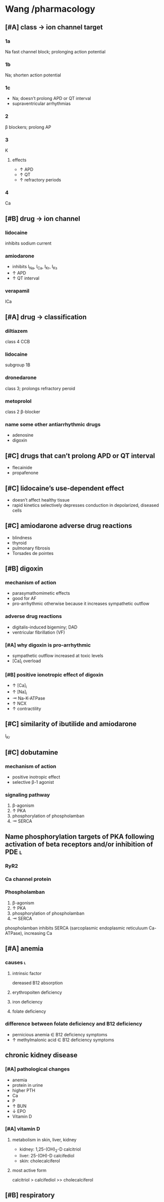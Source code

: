 #+OPTIONS: tex:t
* Wang /pharmacology
** [#A] class → ion channel target
*** 1a
Na fast channel block; prolonging action potential
*** 1b
Na; shorten action potential
*** 1c
- Na; doesn’t prolong APD or QT interval
- supraventricular arrhythmias
*** 2
β blockers; prolong AP
*** 3
K
**** effects
- ↑ APD
- ↑ QT
- ↑ refractory periods
*** 4
Ca
** [#B] drug → ion channel
*** lidocaine
inhibits sodium current
*** amiodarone
- inhibits I_Na, I_Ca, I_Kr, I_Ks
- ↑ APD
- ↑ QT interval
*** verapamil
lCa
** [#A] drug → classification
*** diltiazem
class 4 CCB
*** lidocaine
subgroup 1B
*** dronedarone
class 3; prolongs refractory peroid
*** metoprolol
class 2 β-blocker
*** name some other antiarrhythmic drugs
- adenosine
- digoxin
** [#C] drugs that can’t prolong APD or QT interval
- flecainide
- propafenone
** [#C] lidocaine’s use-dependent effect
- doesn’t affect healthy tissue
- rapid kinetics selectively depresses conduction in depolarized, diseased cells
** [#C] amiodarone adverse drug reactions 
- blindness
- thyroid
- pulmonary fibrosis
- Torsades de pointes
** [#B] digoxin
*** mechanism of action
- parasymathomimetic effects
- good for AF
- pro-arrhythmic otherwise because it increases sympathetic outflow
*** adverse drug reactions
- digitalis-induced bigeminy; DAD
- ventricular fibrillation (VF)
*** [#A] why digoxin is pro-arrhythmic
- sympathetic outflow increased at toxic levels
- [Ca]_i overload
*** [#B] positive ionotropic effect of digoxin
- ↑ [Ca]_i
- ↑ [Na]_i
- ⇥ Na-K-ATPase
- ↑ NCX
- ↑ contractility
** [#C] similarity of ibutilide and amiodarone
I_Kr
** [#C] dobutamine
*** mechanism of action 
- positive inotropic effect
- selective β-1 agonist
*** signaling pathway
1. β-agonism
2. ↑ PKA
3. phosphorylation of phospholamban
4. ⇥ SERCA
** Name phosphorylation targets of PKA following activation of beta receptors and/or inhibition of PDE :l:
*** RyR2
*** Ca channel protein
*** Phospholamban
1. β-agonism
2. ↑ PKA
3. phosphorylation of phospholamban
4. ⇥ SERCA
phospholamban inhibits SERCA (sarcoplasmic endoplasmic reticuluum Ca-ATPase), increasing Ca
** [#A] anemia
*** causes :l:
**** intrinsic factor
dereased B12 absorption
**** erythropoiten deficiency
**** iron deficiency
**** folate deficiency
*** difference between folate deficiency and B12 deficiency
- pernicious anemia ∈ B12 deficiency symptoms
- ↑ methylmalonic acid ∈ B12 deficiency symptoms
** chronic kidney disease
*** [#A] pathological changes
- anemia
- protein in urine
- higher PTH
- Ca
- P
- ↑ BUN
- ↓ EPO
- Vitamin D
*** [#A] vitamin D
**** metabolism in skin, liver, kidney
- kidney: 1,25-(OH)_2-D calcitriol
- liver: 25-(OH)-D calcifediol
- skin: cholecalciferol
**** most active form
calcitriol > calcifediol >> cholecalciferol
** [#B] respiratory
*** mechanism of actions
**** SABA
β-2 agonism then cAMP signaling
**** LABA
β-2
**** SAMA
competitive inhibitors for acetylcholine at M_1, M_3
**** LAMA
competitive inhibitors for acetylcholine at M_1, M_3
**** Roflumilast
PDE4 inhibition
**** steroids
⇥ arachidonic acid synthesis; thus blocking COX_2 and prostaglandin synthesis
*** compare the anti-inflammatory effects of steroids, 5-lipoxygenase inhibitors, leukotriene receptor antagonists and PDE inhibitors
- steroids inhibit arachidonic acid synthesis
- 5-lipoxygenase inhibitors
- LTD4 antagonists directly block end receptor
- PDE inhibitors keep cAMP around to bronchodilate
* arrhythmias
** Lisi
*** CHA²DS²-VASc Score²
- Congestive heart failure: 1 point
- HTN: 1
- age ≥75: 2
- age 65-74: 1
- diabetes: 1
- prior stroke/TIA/TE: 2
- vascular disease: 1
- female: 1
**** treatment guidelines
- 0: nothing
- 1: aspirin, anticoagulant, or nothing
- >2: need anticoagulation (/not/ Plavix): warfarin, epixaban, edoxaban, rivaroxaban
*** treatment
**** TODO anticoagulants with doses
**** rate control vs. rhythm control
***** ejection fraction <40%
no DHP ccalcium channel blockers
***** TODO summary slide
*** torsades de points (TdP)
**** risk factors
- female
- renal compromise
- electrolyte disorders
**** drugs
- fluoroquinolones
- SSRIs
- ibuprofen
*** digoxin toxicity, risk factors
- renal compromise; digoxin is renally cleared
- advanced age
- electrolyte disorders
  - K
  - Mg
  - P
  - Na
* Samuel
** COPD
*** [#B] vs. asthma
- hyperinflation and decreased recoil
- steroids are useful
- neutrophils
- reversible
- CD8, neutrophils, macrophages
*** GOLD
1. FEV >80
2. (50, 80)
3. (30, 50)
4. (0, 30)
*** [#B] drugs :l:
**** β-2 agonists
- albuterol
- levalbuterol
- albuterol
**** SAMA
- ipratropium bromide
**** SABA/SAMA combinations :l:
***** albuterol/ipratropium
****** [#B] brand
- Combivent Respimat
- DuoNeb
**** LABA
**** ICS combinations :l:
***** salmeterol/fluticasone
****** [#A] brand
Advair
***** formoterol/budenoside
****** [#A] brand
Symbicort HFA
**** methylxanthines
- Roflumilast
- Theophylline
*** [#A] by category
- A) {SABA, SAMA, LABA, LAMA}
- B) {LABA, LAMA}
- C) LAMA
- D) {LABA + LAMA, LABA + ICS}
*** patient care plan for smoker
- PPSV13, PPSV23 1yr
- Ask, Advise, Assess, Assist, Arrange
- macrolides, doxycycline, Augmentin
** anemia
*** ESAs
- darbapoetin
- epotein
- BBW: cardiovascular
*** [#C] IV iron formulations :l:
**** ferric gluconate
***** brand
Ferrlecit
**** iron dextran
***** brand
Infed
**** iron sucrose
***** brand
Venofer
**** ferumoxytol
***** brand
Feraheme
**** ferric carboxaltose
***** brand
Injectafer
* [#B] Mody / medicinal chemistry
** [#A] lidocaine
- lidocaine must be given by IV; trisubstituted amino group leads to rapid and efficient first-pass metabolism
- tocainide is the orally active alternative because its amino group is unsubstituted
** sleep
*** melatonin
**** [#B] disadvantages
- poor absorption
- low oral bio-availability
- ubiquitious effects
**** ramelteon
analog of melatonin for long-term insomnia; non-scheduled
***** [#A] brand
Rozerem
*** benzodiazepines
**** mechanism of action
GABA_A modulators at α-1 and γ-2 subunits
**** 2-keto benzos
- long half lives; 60 hrs
- active metabolites
**** triazolo benzos
**** 3-hydroxy benzos
no active metabolites
*** barbituate
**** mechanism of action
GABA_A at α-1 subunit
*** zolpidem/zaleplon/eszopiclone
**** mechanism of action
GABA_A at α-1 only
**** zolpidem (Sonata)
- pKa=6.2; weak base
- 1.5h half life
*** flumazenil
**** mechanism of action
- selective GABA_A antagonist
- blocks zolpidem/zaleplon/eszopiclone
- doesn’t block barbituates, meprobamate, or ethanol
*** [#A] structure → drug
**** <img src="https://upload.wikimedia.org/wikipedia/commons/thumb/4/4b/Benzodiazepine_a.svg/1200px-Benzodiazepine_a.svg.png"/>
benzodiazepine
**** <img src="https://upload.wikimedia.org/wikipedia/commons/thumb/2/24/Zaleplon_Structural_Formulae_V.1.svg/220px-Zaleplon_Structural_Formulae_V.1.svg.png"/>
zaleplon
**** <img src="https://upload.wikimedia.org/wikipedia/commons/thumb/3/3e/Eszopiclone.svg/1200px-Eszopiclone.svg.png"/>
eszopiclone
**** <img src="https://upload.wikimedia.org/wikipedia/commons/thumb/b/b0/Zolpidem.svg/1200px-Zolpidem.svg.png"/>
zolpidem
**** <img src="https://upload.wikimedia.org/wikipedia/commons/thumb/0/03/Buspirone_200.svg/1200px-Buspirone_200.svg.png"/>
buspirone
**** <img src="https://upload.wikimedia.org/wikipedia/commons/thumb/0/0d/Ramelteon_skeletal_formula.svg/1200px-Ramelteon_skeletal_formula.svg.png"/>
ramelteon
**** <img src="https://upload.wikimedia.org/wikipedia/commons/thumb/c/ca/Flurazepam.svg/1200px-Flurazepam.svg.png"/>
a 2-keto benzodiazepine (flurazepam)
**** <img src="https://upload.wikimedia.org/wikipedia/commons/thumb/2/24/Lorazepam.svg/1200px-Lorazepam.svg.png"/>
a 3-hydroxy benzodiazepine (lorazepam)
**** <img src="https://upload.wikimedia.org/wikipedia/commons/thumb/3/31/Alprazolam_structure.svg/1200px-Alprazolam_structure.svg.png"/>
a triazolo benzodiazepine (alprazolam)
** hypnotics and seizures
*** [#A] structure → drug
**** <img src="https://upload.wikimedia.org/wikipedia/commons/thumb/b/b4/Iprodione.png/220px-Iprodione.png"/>
hydantoin
**** <img src="https://upload.wikimedia.org/wikipedia/commons/thumb/4/49/Barbituric-acid-structural.svg/1200px-Barbituric-acid-structural.svg.png"/>
barbituate
**** <img src="http://www.prepchem.com/wp-content/uploads/2016/01/Synthesis-of-succinimide.png"/>
succinimide
**** <img src="https://www.sigmaaldrich.com/content/dam/sigma-aldrich/structure1/114/mfcd00005268.eps/_jcr_content/renditions/mfcd00005268-medium.png"/>
oxazolidinone
**** <img src="https://upload.wikimedia.org/wikipedia/commons/thumb/8/87/Dibenzazepine.png/1200px-Dibenzazepine.png"/>
dibenzazepines
**** <img src="https://upload.wikimedia.org/wikipedia/commons/thumb/b/ba/Acetazolamide.svg/1200px-Acetazolamide.svg.png"/>
acetazolamide
**** <img src="https://upload.wikimedia.org/wikipedia/commons/thumb/a/a6/Gabapentin2DACS.svg/1200px-Gabapentin2DACS.svg.png"/>
gabapentin
**** <img src="https://upload.wikimedia.org/wikipedia/commons/thumb/d/df/Pregabalin_Structural_Formulae.png/259px-Pregabalin_Structural_Formulae.png"/>
pregabalin
**** <img src="https://upload.wikimedia.org/wikipedia/commons/thumb/0/04/Vigabatrin2DCSD.svg/1200px-Vigabatrin2DCSD.svg.png"/>
vigabatrin
**** <img src="https://upload.wikimedia.org/wikipedia/commons/thumb/2/24/Tiagabine.svg/1200px-Tiagabine.svg.png"/>
tiagabine
* heart failure
** TODO NYHA functional classification
** TODO drugs reducing mortality in heart failure
- metoprolol
** drugs symptom control
- furosemide
- digoxin
** TODO [#A] subset of heart failure exacerbation, treatment
*** TODO [#A] acute decompensated heart failure
* renal
** causes
* fluid and electrolytes
** crystalloid fluids
** TODO fluid distribution
** TODO treatment
*** sodium disorders
*** potassium disorders
* acid base disorder
** TODO identify acid base disorder based on lab values
** TODO appropriate management of 4 types of acid base disorders
* pulmonary hypertension
** TODO treatment based on vasoreactivity test
** TODO pregnancy
* cystic fibrosis
** TODO [#A] targeted on CFTR protien
idocaftrer???
leumocafter?
** [#A] pulmonary toilet
- albuterol to open up airways
- dornate alpha
- hypertonic saline
- inhaled antibiotics for Pseudomonas
** [#A] exacerbation of CF
- multi-drug resistant Pseudomonas
- double cover because of drug resistance
* sleep disorders
** definition
changes in the normal sleep cycle that can negatively affect your health
*** primary
not attributable to any other condition
*** secondary
attributable to an identifiable cause---e.g., medication or disease state
*** dyssomia
Dyssomnias are a broad classification of sleeping disorders involving difficulty getting to sleep, remaining asleep, or of excessive sleepiness.
*** parasomnia
Parasomnias are a category of sleep disorders that involve abnormal movements, behaviors, emotions, perceptions, and dreams that occur while falling asleep, sleeping, between sleep stages, or during arousal from sleep. Most parasomnias are dissociated sleep states which are partial arousals during the transitions between wakefulness and NREM sleep, or wakefulness and REM sleep.
** GABA neuropharmacology
*** GABA role
inhibitory neurotransmitter
*** GABAergic receptors
**** GABA_A
- Have chloride channels associated with in the receptor
- Modulated by GABA, Benzodiazepines, Barbiturates
***** agonists
****** drugs
- benzodiazepines
- zolpidem, zaleplon, eszopiclone
****** pharmacology
- enhances membrane hyperpolarization similar to benzodiazepines
- doesn’t cause anxiolysis, muscle relaxation, or amnesia
***** [#A] antagonists
flumazenil
**** GABA_B
***** [#A] agonists
Baclofen
** epidemiology
- African Americans
- Elderly
** sleep
*** cycles
**** NREM
nonrapid eye movement---75% of the time
***** stage 1
- sleep is initiated
- relaxed wakefulness
***** stage 2
- alpha wave sleep
- preparation for deep sleep
- muscles and brain are relaxed
***** stage 3 & 4
- slow wave delta sleep
- deep sleep
- body is healing itself
**** REM
- rapid eye movement---20-30% of the time
- brain is more active
- Lateral eye movement 
- Heart rate increases
- Respiration increases
- Increased cerebral blood flow
- Muscle atonia
- Varying body temperature
- Dreaming 
*** regulation of sleep
**** neurotransmitters
- H
- DA
- NE
- 5HT
- ACh
**** suprachiasmatic nucleus
controls the release of the neurotransmitters 
** insomnia
*** first line
- Short acting BZD or BzRA or ramelteon
- if comorbid depression/anxiety: sedating antidepressant or combination with BzRa or ramelteon
*** drug classes :l:
**** benzodiazepines
***** drugs :l:
****** Alprazolam
******* brand
Xanax
****** Chlordiazepoxide 
******* brand
Librium
****** Clorazepate 
******* [#B] brand
Tranxene
******* [#B] indication
partial seizures; in combination with other drugs
******* [#A] mechanism of action
active metabolite, desmethyl-diazepam, is a partial agonist of GABA_A
****** Clonazepam 
******* brand
Klonopin
****** Diazepam 
******* brand
Valium
****** Estazolam 
******* brand
ProSom
****** Flurazepam 
******* brand
Dalmene
****** Lorazepam 
******* brand
Ativan
****** Midazolam 
******* brand
Versed
****** Quazepam 
******* brand
Doral
****** Temazepam 
******* brand
Restoril
****** Triazolam 
******* brand
Halcion
***** interactions
****** severe liver impairment
- oxazepam
- temazepam
- lorazepam
***** drugs by duration of action
****** [#A] ultrashort acting drugs 6h
- triazolam
- midazolam
****** [#B] long acting drugs (24-48h)
- diazepam
- chlordiazepoxide
- flurazepam
- clonazepam
- clorazepate
**** barbituates :l:
***** Amobarbital 
****** brand
Amytal
***** Mephobarbital 
****** brand
Mebaral
***** Pentobarbital 
****** brand
Nembutal
***** Phenobarbital 
****** brand
Luminal
***** Secobarbital 
****** brand
Seconal
**** GABA_A agonists aka “Z Hypnotics” :l:
***** Eszopiclone 
****** brand
Lunesta
****** indication
effective for maintaining sleep---secondary to longer duration
***** Zaleplon 
****** brand
Sonata
***** Zolpidem 
****** brand
Ambien
**** Melatonin receptor agonists :l:
***** Ramelteon 
****** brand
Rozerem
****** [#A] MOA
M1 and M2 receptor antagonist
****** adverse effects
- worsening depression
- psychosis
**** 5-HT1A-partial agonist :l:
***** Buspirone 
****** brand
BuSpar
****** [#A] MOA
- partial agonist at 5-HT_1A receptors
- ↓ 5HT activity
- ↑ NA and DA activity
- requires repeated administration
****** difference with benzodiazepines
- no action on GABA_A sites
- no interaction with the GABAergic system
- elderly are /not/ more sensitive to buspirone
- not a controlled substance
**** orexin receptor antagonist :l:
***** suvorexant
****** brand
Belsomra
****** MOA
orexin (hypocretin) is released from the hypothalamus to promote wakefulness or arousal
**** sedating antipsychotics :l:
***** olanzapinep
****** brand
Zyprexa
***** quetiapine
****** brand
Seroquel
**** antidepressants :l:
***** doxepin
****** brand
Silenor
***** amitryptiline
***** mirtazapine
***** trazodone
*** consequences
** obstructive sleep apnea
*** diagnosis
polysomnography; 5-15+ events/hr
*** non-pharmacologic
Positive Airway Pressure is the gold standard
*** pharmacologic
**** drugs :l:
***** modafinil (Provigil)
***** armodafinil (Nuvigil)
**** indication
Residual excessive daytime sleepiness despite effective PAP treatment
** narcolepsy
*** first line :l:
**** modafinil 200mg qAM, max 400mg/day
**** armodafinil 150-250 mg qAM
*** tetrad :l:
**** cataplexy
- abrupt loss of muscle tone
- narcolepsy + cataplexy is the most common
- Cataplexy is a sudden and transient episode of muscle weakness accompanied by full conscious awareness, typically triggered by emotions such as laughing, crying, or terror.[1] Cataplexy affects approximately 70% of people who have narcolepsy,[2] and is caused by an autoimmune destruction of neurons that produce the neuropeptide hypocretin (also called orexin), which regulates arousal and wakefulness. Cataplexy without narcolepsy is rare and the cause is unknown.
***** first line
sodium oxybate (GHB) 2.25-4 g/HS (powder); repeat dose in 4 hoursp
**** EDS
Uncontrollable excessive daytime sleepiness (EDS)
**** paralysis
**** hallucinations
** circadian rhythm disorders
*** jet lag
**** pharmacologic
- melatonin prior to the trip
- benzodiazepines, short-acting
*** restless leg syndrome
**** causes
low dopamine; treatment is dopamine agonists
**** drugs
***** dopamine agonists :l:
****** Ropinirole
******* brand
Requip
****** Pramiprexole
******* brand
Miraxpex 
****** Levodopa/Carbidopa
******* brand
Sinemet
****** Rotigotine 
***** anticonvulsants :l:
****** Gabapentin Enacarbil
******* brand
Horizant
****** Gabapentin
******* brand
Neurontin 
****** Pregabalin
******* brand
Lyrica 
**** first line
dopamine agonists
*** shift work sleep disorder
**** pharmacologic
- melatonin
- benzodiazepines
- modafinil or armodafinil
*** (Non-24) Non-24 hour sleep wake disorder
If you have Non-24-hour sleep-wake disorder (Non-24), you may find yourself gradually going to bed later every night and waking up later each day. Eventually, your sleep schedule goes all the way around the clock. Common in the legally blind.
**** non-pharmacologic
- Sleep schedule
- Bright light therapy (sight)
**** pharmacologic :l:
***** tasimelteon
****** dosing
20 mg/HS
****** brand
Hetlioz
***** melatonin
****** structure
[[./melatonin.png]]
** name → structure
*** melatonin
[[./melatonin.png]]
* epilepsy
** neuropharmacology
*** [#A] glutaminergic receptors
- N-methyl-D-aspartate (NMDA Receptors)
- AMPA (alpha-amino-3-hydroxymethyl-4-isoxazolepropionic acid) Receptors
- Kainate Receptors
** causes
- neurologic diseases
- heredity
- gene defects
** classes
*** partial seizures :l:
**** simple partial
preservation of consciousness
**** complex partiali
mpaired consciousness lasting 30 seconds - 2 minutes
**** partial with secondarily generalized tonic-clonic seizure
- simple or complex partial seizure with loss of consciousness and tonicity (sustained contractions) followed by periods of clonicity (relaxation)
- typically lasts 1-2 minutes
*** generalized seizures :l:
**** Generalized tonic-clonic (grand mal) seizures
**** Absence (petit mal) seizures
abrupt onset of impaired consciousness; e.g., staring off into the void for 30 seconds
**** myoclonic seizure
A brief (perhaps a second), shock like contraction of muscles that may be restricted to part of one extremity or may be generalized
**** Tonic seizures
**** Atonic seizures
**** Clonic and myoclonic seizures
**** Infantile spasm
** indication → drugs
*** [#A] status epilepticus
- lorazepam 4mg IV repeat in 15 min
- diazepam
** structure → name
*** [[./azapane_azapine.png]]
azapane	diazapine
*** [[./benzodiazepines.png]]
benzodiazepines
*** [[./ureides.png]]
ureides
*** [[./sulfonamides.png]]
sulfonamides
*** [[./dibenzapine.png]]
dibenzapines
** therapeutics
*** reasons to beign pharmacologic treatment
- after 2nd unprovoeked seizure
- after 1st seizure & risk factors for 2nd seizure
- 2nd seizure ocurrence produces large consequences
  - elderly patients
  - psychosocial consequences
*** medications that lower seizure threshold
*** TODO broad spectrum
*** TODO narrow spectrum
Phenytoin
Valproic Acid
Phenobarbital
Lamotrigine
Carbamazepine
Topiramate
Oxcarbamazepine
Zoniesamide
Gabapentin
Levetiracetam
Pregabilin
Clonazepam
Lacosamide
Rufinamide
Vigabatrin
*** drug interactions
**** inducers
- Carbamazepine (potent)
- Phenytoin (potent)/Fosphenytoin
- Phenobarbital/Primidone (potent)
- Topiramate > 200 mg/day
- Felbamate 
**** inhibitors
- Dilvaproex sodium/Valproic Acid
- Topiramate
- Felbamate 
*** adverse effects
**** ocurrence
can happen when dose is titrated up quickly or in large increments---or even in normal dosage ranges
*** special populations
**** elderly
- lower doses
- monotherapy
**** pregnant
- avoid teratogens: depakote, valproic acid, carbamazepine
- supplement with folic acid 0.4-5 mg/day
- most AEDs will pass through breast milk
**** children
higher dose
** drug classes
*** newer agents
**** Voltage gated calcium channels :l:
***** Gabapentin
****** [#A] MOA
Bind selectively to high affinity to Ca2+ channel subunit α2δ-1 protein in cortical membrane
****** pharmacokinetics
- renally eliinated; requires dose adjustments
****** indication
comorbid neuropathic pain
****** clinical considerations
few drug interactions
***** Pregablin
****** MOA
Bind selectively to high affinity to Ca2+ channel subunit α2δ-1 protein in cortical membrane
****** adverse effects
****** indication
- comorbid anxiety
- neuropathic pain
****** compared to gabapentin
- more potent
- less GI adverse drug reactions
- used for comorbid neuropathic pain, not just seizures
**** GABA uptake/GABA-T inhibitor :l:
***** Tiagabine
****** [#A] mechanism of action
⇥ GAT-1
***** Vigabatrin
****** [#B] mnemonic
- gabat...GABA T...GABA transaminase
- VInyl GABA TRansaminase INhibitor
****** [#A] MOA
GABA-T inhibitor
****** adverse effects
irreversible vision loss
**** NMDA antagonist :l:
***** Felbamate
****** adverse drug reactions
- aplastic anemia
- hepatic failure
**** AMPA/Kainate receptor antagonist :l:
***** Topiramate
****** adverse effects
dose-related cognitive impairment; difficulty in stringing together sentences
***** Perampanel
****** black box warning
Serious life threatening psychiatric & behavioral reactions
**** HCN channel activity enhancer :l:
***** Lamotrigine
****** [#A] mechanism of action
delays recovery from inactivation of recombinant Na+ channels
****** [#A] elimination
95% excreted in urine
****** indication
- partial and secondarily generalized tonic-clonic seizures in adults
- Lennox-Gastaut syndrome in both children and adults 
****** adverse effects
rash which may progress to SJS
****** [#B] dosing
25 mg Daily, titrated by 25 mg to a max of 200 – 400 mg. Dependent on dosing with inhibitors or inducers.
****** warnings
Hemophagocytic Lymphohistiocyosis (HLH)
****** brand
Lamictal
**** SV2A protein ligand
Levitiracetam
**** Ca and Na channels blocker :l:
***** Zonisamide
use cautiously in sulfa allergies
**** Voltage Gated Na Channels :l:
***** Lacosamide
****** brand
Vimpat
****** indication
partial-onset seizures; refractory partial seizures
****** MOA
Lacosamide enhances slow inactivation of voltage-gated Na+ channels and limits sustained repetitive firing, the neuronal firing pattern characteristic of partial seizures
****** adverse effects
- increases PR interval
****** clinical considerations
- 2nd line secondary to cost
**** Carbonic anhydrase inhibitor :l:
***** Acetazolamide
****** brand
Diamox
****** indication
absence seizures
****** [#B] chemical identity
- sulfonamide
- thiadiazole
****** mechanism of action
inhibition of carbonic anhydrase; retards abnormal firing of neurons in the brain
***** Zonisamide
****** brand
Zonegran
**** cannabinoids :l:
***** cannabidiol
****** brand
Epidiolex
****** indication
- Lennox-Gastaut Syndrome
- Dravet Syndrome 
**** other
***** Rufinamide
****** indication
used in Lenox-Gastaut syndrome
*** older agents :l:
**** Hydantoins
***** drugs :l:
****** phenytoin
******* [#A] brand
Dilantin
******* [#B] therapeutic concentration
10-20
******* pharmacokinetics
- nonlinear
- 90% protein bound; when albumin levels fall, concentration increases
******* [#A] solubility
- poorly water soluble as free base; pKa=8
- must be infused IV as sodium salt; pKa=11
******* [#A] prodrug
fosphenytoin---phosphate ester of phenytoin:
- water soluble
- IV compatible
******* [#A] adjusted total phenytoin concentration
\begin{equation}
[Phenytoin]_\text{adj} = \frac{[Phenytoin]_\text{obs}}{0.2*Albumin + 0.1}
\end{equation}

\begin{equation}
[Phenytoin]_\text{adj} = \frac{[Phenytoin]_\text{obs}}{0.9 * \frac{Albumin}{Albumin_\text{normal}} + 0.1}
\end{equation}
******* MOA
- Limits the repetitive firing of action potentials evoked by a sustained depolarization
- Selectively, slows the rate of recovery of voltage-activated Na+ channels from inactivation, an action that is both voltage- and use-dependent (without affecting GABA or glutamate) 
- Blocks high-frequency firing of neurons through inhibitory actions on VG-Na+ channels
******* interactions
Valproate competes for protein binding sites and inhibits phenytoin metabolism, resulting in marked and sustained increases in free phenytoin
******* [#A] adverse drug reactions
- gingival hyperplasia
- hirsuitism
- inhibits insulin---hyperglycemia, glycosuria
- megaloblastic anemia
- ↓ IgA
- vitamin D; osteomalacia, hypocalcemia
- alkaline phosphate; hypersensitivity
- neutropenia/leukopenia
******* indications
- cardiac arrhythmia
- partial seizures
- tonic-clonic seizures
******* non-indications
absence seizures
******* monitoring
- 10-20 mcg/mL
- CBC
- LFTs
- bone density
****** phosphenytoin
****** mephenytoin
****** ethotoin
***** structure
[[./hydantoins.png]]
**** Benzodiazepines
***** [#A] MOA
- increases chloride flux
- at therapeutically relevant concentrations: act at subsets of GABA_A receptors and increase the frequency, but not duration, of openings at GABA-activated chloride channels
- at higher concentrations: diazepam and other benzodiazepines reduce sustained high-frequency firing of neurons, similar to the effects of phenytoin, carbamazepine, and valproate
***** [#B] adverse effects
- sedation
- anterograde amnesia
- hypnosis
- anaesthesia
***** effect on sleep/hypnotic patterns

***** structure
[[./benzodiazepines.png]]
***** drugs :l:
****** clonazepam
******* brand
Klonopin
****** clorazepate
******* brand
Tranxene
****** diazepam
******* brand
Valium
******* indication
status epilepticus
****** lorazepam
******* brand
Ativan
******* indication
status epilepticus
***** interactions
CYP3A4
**** Barbiturates :l:
***** Phenobarbital
Relatively low toxicity, is inexpensive, and is still one of the more effective and widely used drugs for control of generalized tonic-clonic and partial seizures
****** indication
generalized tonic-clonic and partial seizures
****** nonindications
abscence seizures
****** MOA
Potentiation of GABA_A receptor-mediated synaptic inhibition
****** adverse effects
- CNS depression/sedation
- sedative effect that disturbs behavior in children
****** pharmacokinetics
potent inducer
**** Iminostilbenes :l:
***** Carbamazepine
****** MOA
- Selectively, slows the rate of recovery of voltage-activated Na+ channels from inactivation 
- Limits the repetitive firing of action potentials evoked by a sustained depolarization of mouse spinal cord or cortical neurons maintained in 
- Carbamazepine metabolite, 10,11-epoxycarbamazepine, also limits sustained repetitive firing at therapeutically relevant concentrations
****** metabolism
metabolite also limits sustained repetitive firing at therapeutically relevant concentrations
****** indication
- trigeminal and glossopharyngeal neuralgias
- generalized tonic clonic
- simple and complex partial seizures
****** [#B] pharmacokinetics
- autoinducer
- induces enzyme that metabolizes itself, CYP3A4
****** [#A] difference with older classes of antiseizure medications
less sedating effect
***** Oxcarbazepine
****** indication
- partial seizures
****** adverse effects
hyponetremia
****** [#A] advantages over carbamazepine
- ketone moiety protects from metabolized by oxiation
- oxcarbamazepine is a less potent inducer than carbamazepine
****** prodrug?
- not a prodrug of carbamazepine
- prodrug of azocarbazepine
***** Eslicarbazepine
****** dosing
400 mg/day, max 1200 mg/day, /once daily/
**** Succinimides :l:
***** Ethosuximide
****** [#B] indication
- /only/ absence seizures
- narrow spectrum
****** mechanism of action
↓ low threshold Ca currents (T-type)
****** TODO adverse drug reactions
**** valproic acid
***** [#A] mechanism of action
- ⇥ GABA-T
- ⇥ succinic semialdehyde dehydrogenase
***** indication
broad spectrum:
- absence
- partial seizures
- generalized tonic-clonic seizures
- myoclonic
***** adverse effects
- hepatotoxicity
- thrombocytopenia
- increased NH_4
***** pharmacokinetics
highly protein bound
*** [#A] structurally related to GABA
- vigabatrin
- gabapentin
- pregabalin
- tiagabine
** status epilepticus
- consecutive seizures lasting 5+ minutes or continuously
- longer the seizure, the worse it is for mortality/morbidity
*** [#B] treatment
**** emergent initial therapy
benzodiazepines; lorazepam IV 4mg IV repeat 10-15 min.
Goal is to /stop/ the seizure.
**** [#A] urgent control therapy
- phenytoin 10-20 mg/kg may repeat in 10 min
- 75 mg fosphenytoin ≍ 50 mg phenytoin
ideally, you don’t want to have to titrate up.
Goal is to prevent further seizure.
**** treatment refractory
Goal is to /stop/ the seizure.
- continuous infusion of AED + bolus doses of AED to prevent breakthrough seizures
- medically induced coma
*** nonpharmacologic treatment
- metabolic acidosis: sodium bicarbonate
- respiratory acidosis: ventilation
- hypoglycemia: glucose
- alcoholics/Wernicke encephalopathy: thiamine before glucose
** TODO role of voltage gated sodium channels in epilepsy
** TODO metabotropic G-protein receptors
** TODO listen to 9:00am-9:15am Sharma 2018 Feb 6
* asthma
** increments of drug therapies
1. SABA PRN
2. low-dose ICS
3. {medium-dose ICS, low-dose ICS and LABA}
4. medium-dose ICS + LABA
5. high-dose ICS + LABA
6. high dose ICS + LABA + oral corticosteroid
** Interleukin-5 (IL-5) receptor antagonist agents :l:
*** Mepolizumab
**** brand
Nucala
*** Reslizumab
**** brand
Cinqair
*** Benralizumab
**** brand
Fasenra
** anti-IgE :l:
*** Omalizumab
**** brand
Xolair
** inhaled short-acting β-2 agonists (SABA) :l:
*** albuterol
**** MDI
***** brand
- ProAir HFA
- Proventil HFA
**** DPI
***** brand
- ProAir Respiclick
** inhaled long acting β-2 agonists (LABA) :l:
*** salmeterol
**** brand
Serevent Diskus
*** formoterol
*** vilanterol
** ICS+LABA combinations :l:
*** fluticasone/salmeterol
**** brand
- Advair {Diskus, HFA}
- AirDuo Respiclick
*** mometasone/formoterol
**** brand
Dulera MDI
*** budenoside/formoterol
**** brand
Symbicort MDI
*** fluticasone furoate/vilatnerol
**** brand
Breo Ellipta DPI
** inhaled corticosteroids :l:
*** beclomethasone
**** brand
QVAR (RediHaler)?
*** budenoside
**** brand
Plumicort {Respules [nebulizer], Flexhaler [DPI]}
*** ciclesonide
**** brand
Alvesco
*** fluticasone propionate
**** brand :l:
***** Flovent HFA
- BID
- doses low to high: 176..440
***** Flovent Diskus
- BID
- doses low to high: 200..500 mcg
***** Arnuity Ellipta
- ONCE DAILY
- doses low to high: 100 mcg..200 mcg
*** mometasone
**** brand
Asmanex {HFA, Twisthaler}
* COPD
* cystic fibrosis
** [#A] genetic inheritance
- autosomal recessive
- CFTR gene
** [#B] organs affected
- pulmonary
- pancreas
- intestines
- liver
- sweat glands
- reproductive
** [#B] s/s
- bacterial growth in lungs
- ↓ FEV1
** [#A] diagnostic criteria
- sweat chloride test ≥ 60; uses pilocarpine
- newborn screening
** [#A] treatment steps
1. albuterol
2. hypertonic saline
3. dornase alfa (Pulmozyme)---mucolytic DNA cleaver
4. percussion
5. inhaled antibiotics---tobramycin (Tobi), aztreonam (Cayston)---to target Pseudomonas
** [#B] future therapies
gene therapies:
- Ivacaftor (Kalydeco)
- Lumacaftor and Ivacaftor (Orkambi)
** [#A] pulmonary exacerbations
- IV antibiotics
- Pseudomonas overage with double coverage
  - gentamicin (once daily)
  - tobramycin (once daily)
  - amikacin (once daily)
- higher doses than average population because rapid metabolizers

